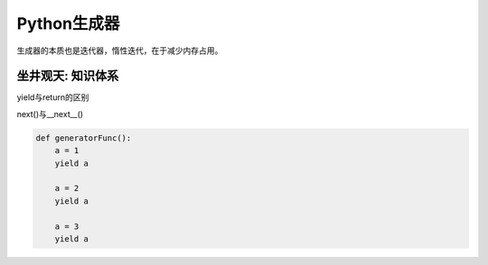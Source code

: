=============================
Python生成器
=============================

生成器的本质也是迭代器，惰性迭代，在于减少内存占用。

------------------
坐井观天: 知识体系
------------------

yield与return的区别

next()与__next__()

.. code-block:: python

    def generatorFunc():
        a = 1
        yield a

        a = 2
        yield a

        a = 3
        yield a
